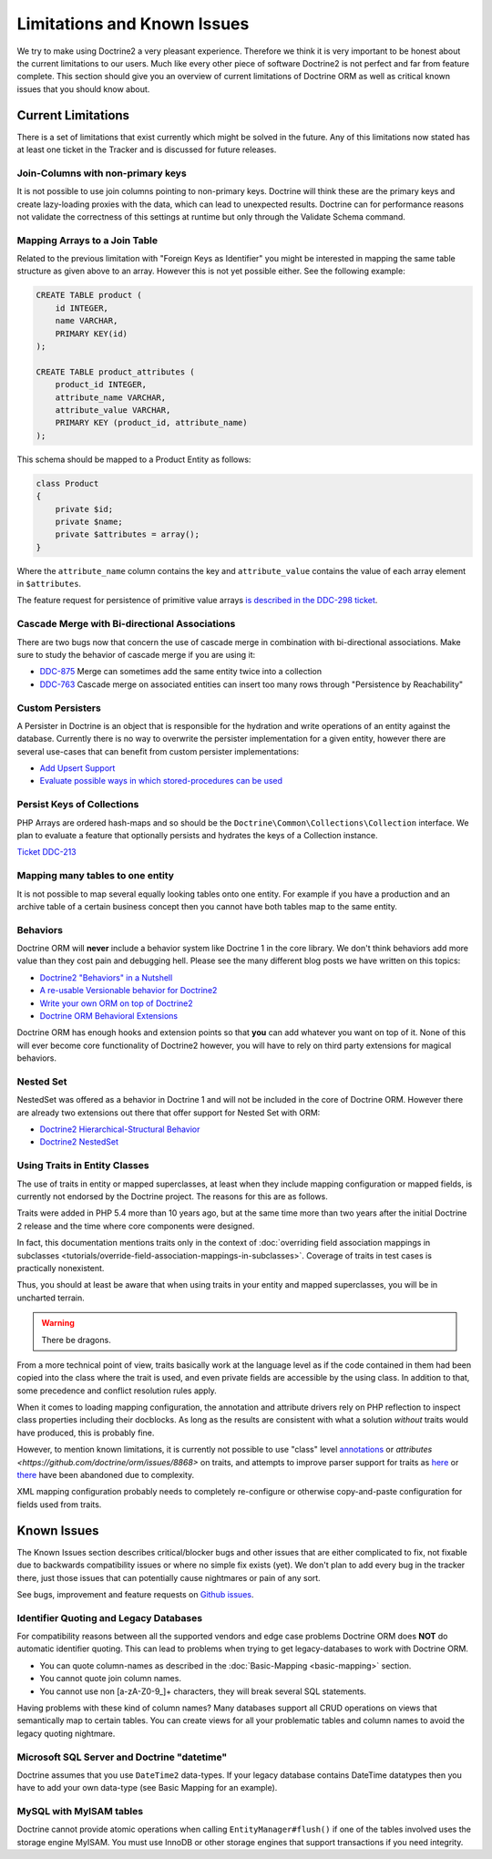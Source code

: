 Limitations and Known Issues
============================

We try to make using Doctrine2 a very pleasant experience.
Therefore we think it is very important to be honest about the
current limitations to our users. Much like every other piece of
software Doctrine2 is not perfect and far from feature complete.
This section should give you an overview of current limitations of
Doctrine ORM as well as critical known issues that you should know
about.

Current Limitations
-------------------

There is a set of limitations that exist currently which might be
solved in the future. Any of this limitations now stated has at
least one ticket in the Tracker and is discussed for future
releases.

Join-Columns with non-primary keys
~~~~~~~~~~~~~~~~~~~~~~~~~~~~~~~~~~

It is not possible to use join columns pointing to non-primary keys. Doctrine will think these are the primary
keys and create lazy-loading proxies with the data, which can lead to unexpected results. Doctrine can for performance
reasons not validate the correctness of this settings at runtime but only through the Validate Schema command.

Mapping Arrays to a Join Table
~~~~~~~~~~~~~~~~~~~~~~~~~~~~~~

Related to the previous limitation with "Foreign Keys as
Identifier" you might be interested in mapping the same table
structure as given above to an array. However this is not yet
possible either. See the following example:

.. code-block:: sql

    CREATE TABLE product (
        id INTEGER,
        name VARCHAR,
        PRIMARY KEY(id)
    );
    
    CREATE TABLE product_attributes (
        product_id INTEGER,
        attribute_name VARCHAR,
        attribute_value VARCHAR,
        PRIMARY KEY (product_id, attribute_name)
    );

This schema should be mapped to a Product Entity as follows:

.. code-block:: php

    class Product
    {
        private $id;
        private $name;
        private $attributes = array();
    }

Where the ``attribute_name`` column contains the key and
``attribute_value`` contains the value of each array element in
``$attributes``.

The feature request for persistence of primitive value arrays
`is described in the DDC-298 ticket <https://github.com/doctrine/orm/issues/3743>`_.

Cascade Merge with Bi-directional Associations
~~~~~~~~~~~~~~~~~~~~~~~~~~~~~~~~~~~~~~~~~~~~~~

There are two bugs now that concern the use of cascade merge in combination with bi-directional associations.
Make sure to study the behavior of cascade merge if you are using it:

-  `DDC-875 <https://github.com/doctrine/orm/issues/5398>`_ Merge can sometimes add the same entity twice into a collection
-  `DDC-763 <https://github.com/doctrine/orm/issues/5277>`_ Cascade merge on associated entities can insert too many rows through "Persistence by Reachability"

Custom Persisters
~~~~~~~~~~~~~~~~~

A Persister in Doctrine is an object that is responsible for the
hydration and write operations of an entity against the database.
Currently there is no way to overwrite the persister implementation
for a given entity, however there are several use-cases that can
benefit from custom persister implementations:

-  `Add Upsert Support <https://github.com/doctrine/orm/issues/5178>`_
-  `Evaluate possible ways in which stored-procedures can be used <https://github.com/doctrine/orm/issues/4946>`_

Persist Keys of Collections
~~~~~~~~~~~~~~~~~~~~~~~~~~~

PHP Arrays are ordered hash-maps and so should be the
``Doctrine\Common\Collections\Collection`` interface. We plan to
evaluate a feature that optionally persists and hydrates the keys
of a Collection instance.

`Ticket DDC-213 <https://github.com/doctrine/orm/issues/2817>`_

Mapping many tables to one entity
~~~~~~~~~~~~~~~~~~~~~~~~~~~~~~~~~

It is not possible to map several equally looking tables onto one
entity. For example if you have a production and an archive table
of a certain business concept then you cannot have both tables map
to the same entity.

Behaviors
~~~~~~~~~

Doctrine ORM will **never** include a behavior system like Doctrine 1
in the core library. We don't think behaviors add more value than
they cost pain and debugging hell. Please see the many different
blog posts we have written on this topics:

-  `Doctrine2 "Behaviors" in a Nutshell <https://www.doctrine-project.org/2010/02/17/doctrine2-behaviours-nutshell.html>`_
-  `A re-usable Versionable behavior for Doctrine2 <https://www.doctrine-project.org/2010/02/24/doctrine2-versionable.html>`_
-  `Write your own ORM on top of Doctrine2 <https://www.doctrine-project.org/2010/07/19/your-own-orm-doctrine2.html>`_
-  `Doctrine ORM Behavioral Extensions <https://www.doctrine-project.org/2010/11/18/doctrine2-behavioral-extensions.html>`_

Doctrine ORM has enough hooks and extension points so that **you** can
add whatever you want on top of it. None of this will ever become
core functionality of Doctrine2 however, you will have to rely on
third party extensions for magical behaviors.

Nested Set
~~~~~~~~~~

NestedSet was offered as a behavior in Doctrine 1 and will not be
included in the core of Doctrine ORM. However there are already two
extensions out there that offer support for Nested Set with
ORM:

-  `Doctrine2 Hierarchical-Structural Behavior <https://github.com/guilhermeblanco/Doctrine2-Hierarchical-Structural-Behavior>`_
-  `Doctrine2 NestedSet <https://github.com/blt04/doctrine2-nestedset>`_

Using Traits in Entity Classes
~~~~~~~~~~~~~~~~~~~~~~~~~~~~~~

The use of traits in entity or mapped superclasses, at least when they
include mapping configuration or mapped fields, is currently not
endorsed by the Doctrine project. The reasons for this are as follows.

Traits were added in PHP 5.4 more than 10 years ago, but at the same time
more than two years after the initial Doctrine 2 release and the time where
core components were designed.

In fact, this documentation mentions traits only in the context of
:doc:`overriding field association mappings in subclasses <tutorials/override-field-association-mappings-in-subclasses>`.
Coverage of traits in test cases is practically nonexistent.

Thus, you should at least be aware that when using traits in your entity and
mapped superclasses, you will be in uncharted terrain.

.. warning::

    There be dragons.

From a more technical point of view, traits basically work at the language level
as if the code contained in them had been copied into the class where the trait
is used, and even private fields are accessible by the using class. In addition to
that, some precedence and conflict resolution rules apply.

When it comes to loading mapping configuration, the annotation and attribute drivers
rely on PHP reflection to inspect class properties including their docblocks.
As long as the results are consistent with what a solution *without* traits would
have produced, this is probably fine.

However, to mention known limitations, it is currently not possible to use "class"
level `annotations <https://github.com/doctrine/orm/pull/1517>`_ or
`attributes <https://github.com/doctrine/orm/issues/8868>` on traits, and attempts to
improve parser support for traits as `here <https://github.com/doctrine/annotations/pull/102>`_
or `there <https://github.com/doctrine/annotations/pull/63>`_ have been abandoned
due to complexity.

XML mapping configuration probably needs to completely re-configure or otherwise
copy-and-paste configuration for fields used from traits.

Known Issues
------------

The Known Issues section describes critical/blocker bugs and other
issues that are either complicated to fix, not fixable due to
backwards compatibility issues or where no simple fix exists (yet).
We don't plan to add every bug in the tracker there, just those
issues that can potentially cause nightmares or pain of any sort.

See bugs, improvement and feature requests on `Github issues <https://github.com/doctrine/orm/issues>`_.

Identifier Quoting and Legacy Databases
~~~~~~~~~~~~~~~~~~~~~~~~~~~~~~~~~~~~~~~

For compatibility reasons between all the supported vendors and
edge case problems Doctrine ORM does **NOT** do automatic identifier
quoting. This can lead to problems when trying to get
legacy-databases to work with Doctrine ORM.


-  You can quote column-names as described in the
   :doc:`Basic-Mapping <basic-mapping>` section.
-  You cannot quote join column names.
-  You cannot use non [a-zA-Z0-9\_]+ characters, they will break
   several SQL statements.

Having problems with these kind of column names? Many databases
support all CRUD operations on views that semantically map to
certain tables. You can create views for all your problematic
tables and column names to avoid the legacy quoting nightmare.

Microsoft SQL Server and Doctrine "datetime"
~~~~~~~~~~~~~~~~~~~~~~~~~~~~~~~~~~~~~~~~~~~~

Doctrine assumes that you use ``DateTime2`` data-types. If your legacy database contains DateTime
datatypes then you have to add your own data-type (see Basic Mapping for an example).

MySQL with MyISAM tables
~~~~~~~~~~~~~~~~~~~~~~~~

Doctrine cannot provide atomic operations when calling ``EntityManager#flush()`` if one
of the tables involved uses the storage engine MyISAM. You must use InnoDB or
other storage engines that support transactions if you need integrity.
